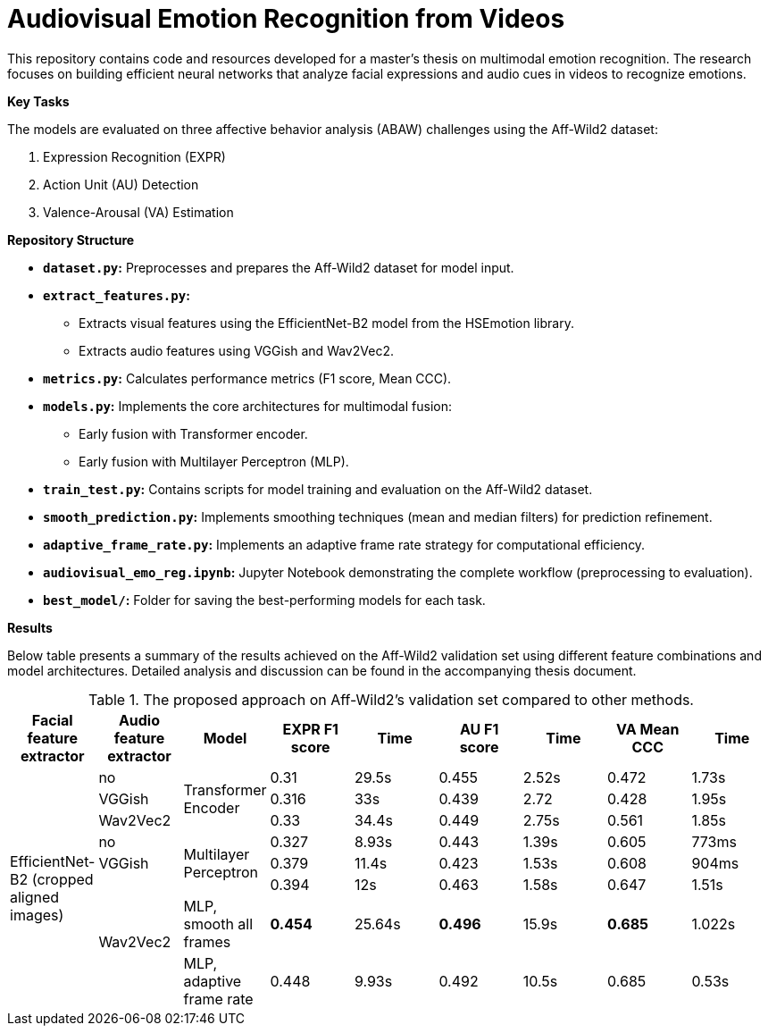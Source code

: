 # Audiovisual Emotion Recognition from Videos

This repository contains code and resources developed for a master's thesis on multimodal emotion recognition. The research focuses on building efficient neural networks that analyze facial expressions and audio cues in videos to recognize emotions. 

**Key Tasks**

The models are evaluated on three affective behavior analysis (ABAW) challenges using the Aff-Wild2 dataset:

1. Expression Recognition (EXPR)
2. Action Unit (AU) Detection
3. Valence-Arousal (VA) Estimation

**Repository Structure**

* **`dataset.py`:**  Preprocesses and prepares the Aff-Wild2 dataset for model input.
* **`extract_features.py`:** 
** Extracts visual features using the EfficientNet-B2 model from the HSEmotion library.
** Extracts audio features using VGGish and Wav2Vec2.
* **`metrics.py`:** Calculates performance metrics (F1 score, Mean CCC).
* **`models.py`:**  Implements the core architectures for multimodal fusion:
** Early fusion with Transformer encoder.
** Early fusion with Multilayer Perceptron (MLP).
* **`train_test.py`:**  Contains scripts for model training and evaluation on the Aff-Wild2 dataset.
* **`smooth_prediction.py`:**  Implements smoothing techniques (mean and median filters) for prediction refinement.
* **`adaptive_frame_rate.py`:** Implements an adaptive frame rate strategy for computational efficiency.
* **`audiovisual_emo_reg.ipynb`:** Jupyter Notebook demonstrating the complete workflow (preprocessing to evaluation).
* **`best_model/`:**  Folder for saving the best-performing models for each task.

**Results**

Below table presents a summary of the results achieved on the Aff-Wild2 validation set using different feature combinations and model architectures.  Detailed analysis and discussion can be found in the accompanying thesis document.

.The proposed approach on Aff-Wild2's validation set compared to other methods.
[cols="9", options="header"]
|=======
| Facial feature extractor | Audio feature extractor | Model                     | EXPR F1 score | Time   | AU F1 score | Time   | VA Mean CCC | Time  
.8+|EfficientNet-B2 (cropped aligned images)| no   .3+| Transformer Encoder      | 0.31          | 29.5s  | 0.455      | 2.52s  | 0.472       | 1.73s  
                          | VGGish                                               | 0.316         | 33s    | 0.439      | 2.72   | 0.428       | 1.95s  
                          | Wav2Vec2                                             | 0.33          | 34.4s  | 0.449      | 2.75s  | 0.561       | 1.85s  
                          | no                      .3+| Multilayer Perceptron   | 0.327         | 8.93s  | 0.443      | 1.39s  | 0.605       | 773ms  
                          | VGGish                                               | 0.379         | 11.4s  | 0.423      | 1.53s  | 0.608       | 904ms  
                         .3+| Wav2Vec2                                           | 0.394         | 12s    | 0.463      | 1.58s  | 0.647       | 1.51s  
                                            | MLP, smooth all frames    | **0.454**         | 25.64s | **0.496**      | 15.9s  | **0.685**       | 1.022s
                                                    | MLP, adaptive frame rate | 0.448         | 9.93s  | 0.492      | 10.5s  | 0.685       | 0.53s  
|=======

